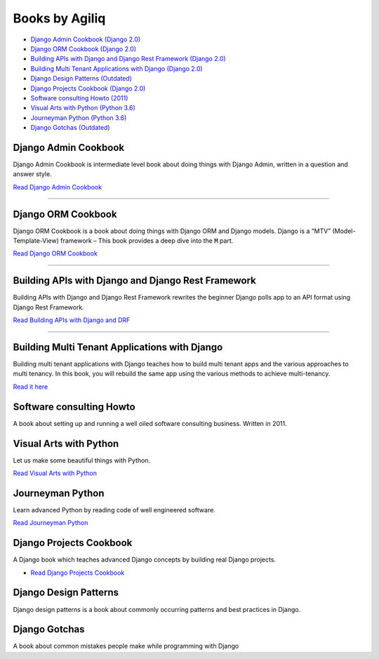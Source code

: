 Books by Agiliq
==========================


.. image:: book-covers/merged.jpg


- `Django Admin Cookbook (Django 2.0) <https://books.agiliq.com/projects/django-admin-cookbook/>`_
- `Django ORM Cookbook (Django 2.0) <https://books.agiliq.com/projects/django-orm-cookbook/>`_
- `Building APIs with Django and Django Rest Framework (Django 2.0) <http://books.agiliq.com/projects/django-api-polls-tutorial/>`_
- `Building Multi Tenant Applications with Django (Django 2.0) <https://books.agiliq.com/projects/django-multi-tenant/>`_
- `Django Design Patterns (Outdated) <https://books.agiliq.com/projects/django-design-patterns/>`_
- `Django Projects Cookbook (Django 2.0) <https://books.agiliq.com/projects/djenofdjango/>`_
- `Software consulting Howto (2011) <https://www.agiliq.com/softwareconsulting/>`__
- `Visual Arts with Python (Python 3.6) <https://books.agiliq.com/projects/Visual-Arts-with-Python/>`_
- `Journeyman Python (Python 3.6) <https://books.agiliq.com/projects/Journeyman-Python/>`_
- `Django Gotchas (Outdated) <http://books.agiliq.com/projects/django-gotchas/>`_


Django Admin Cookbook
++++++++++++++++++++++++++++++++++++++++++++++

Django Admin Cookbook is intermediate level book about doing things with Django Admin, written in a question and answer style.

`Read Django Admin Cookbook <https://books.agiliq.com/projects/django-admin-cookbook/>`_

.. image:: book-covers/book-cover-dac-320.png

----------



Django ORM Cookbook
++++++++++++++++++++++++++++++++++++++++++++++

Django ORM Cookbook is a book about doing things with Django ORM and Django models. Django is a “MTV” (Model-Template-View) framework – This book provides a deep dive into the :code:`M` part.

`Read Django ORM Cookbook <https://books.agiliq.com/projects/django-orm-cookbook/>`_

.. image:: book-covers/book-cover-doc-320.png

----------


Building APIs with Django and Django Rest Framework
+++++++++++++++++++++++++++++++++++++++++++++++++++++
Building APIs with Django and Django Rest Framework rewrites the beginner Django polls app to an API format using Django Rest Framework.

`Read Building APIs with Django and DRF <http://books.agiliq.com/projects/django-api-polls-tutorial/>`_

.. image:: book-covers/book-cover-api-320.png

----------


Building Multi Tenant Applications with Django
+++++++++++++++++++++++++++++++++++++++++++++++++++++
Building multi tenant applications with Django teaches how to build multi tenant apps and the various approaches to multi tenancy. In this book, you will rebuild the same app using the various methods to achieve multi-tenancy.

`Read it here <https://books.agiliq.com/projects/django-multi-tenant/>`_

.. image:: book-covers/book-cover-mta-320.png

Software consulting Howto
++++++++++++++++++++++++++

A book about setting up and running a well oiled software consulting business. Written in 2011.

Visual Arts with Python
+++++++++++++++++++++++

Let us make some beautiful things with Python.

`Read Visual Arts with Python  <https://books.agiliq.com/projects/Visual-Arts-with-Python/>`_

Journeyman Python
+++++++++++++++++++

Learn advanced Python by reading code of well engineered software.

`Read Journeyman Python <https://books.agiliq.com/projects/Journeyman-Python/>`_

.. image:: book-covers/book-cover-jop-320.png

Django Projects Cookbook
++++++++++++++++++++++++++++++++++++++++++++++

A Django book which teaches advanced Django concepts by building real Django projects.

- `Read Django Projects Cookbook <https://books.agiliq.com/projects/djenofdjango/>`_

.. image:: book-covers/book-cover-dpc-320.png


Django Design Patterns
++++++++++++++++++++++++++++++++++++++++++++++
Django design patterns is a book about commonly occurring patterns and best practices in Django.



Django Gotchas
++++++++++++++++++++++++++++++++++++++++++++++


A book about common mistakes people make while programming with Django
